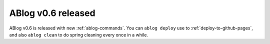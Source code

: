 ABlog v0.6 released
===================

.. post:: Apr 8, 2015
   :author: Ahmet
   :category: Release
   :location: SF


ABlog v0.6 is released with new :ref:`ablog-commands`. You can
``ablog deploy`` use to :ref:`deploy-to-github-pages`, and also ``ablog clean``
to do spring cleaning every once in a while.
